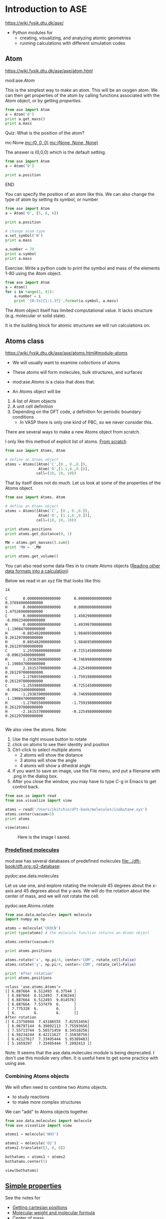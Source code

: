 #+DRAWERS: SOLUTION

* Introduction to ASE
https://wiki.fysik.dtu.dk/ase/

- Python modules for
  - creating, visualizing, and analyzing atomic geometries
  - running calculations with different simulation codes

** Atom
https://wiki.fysik.dtu.dk/ase/ase/atom.html

mod:ase.Atom

This is the simplest way to make an atom. This will be an oxygen atom. We can then get properties of the atom by calling functions associated with the Atom object, or by getting /properties/.

#+BEGIN_SRC python
from ase import Atom
a = Atom('O')
print a.get_mass()
print a.mass
#+END_SRC

*************** Quiz: What is the position of the atom?
                :PROPERTIES:
                :END:
mc:None            [[mc:(0, 0, 0)]]             [[mc:(None, None, None)]]

:SOLUTION:
The answer is (0,0,0) which is the default setting.

#+BEGIN_SRC python
from ase import Atom
a = Atom('O')

print a.position
#+END_SRC

#+RESULTS:
: [ 0.  0.  0.]

:END:
*************** END

You can specify the position of an atom like this. We can also change the type of atom by setting its symbol, or number

#+BEGIN_SRC python
from ase import Atom
a = Atom('O', [5, 6, 6])

print a.position

# change atom type
a.set_symbol('W')
print a.mass

a.number = 79
print a.symbol
print a.mass
#+END_SRC

#+RESULTS:
: [ 5.  6.  6.]
: 183.85
: Au
: 196.9665

Exercise: Write a python code to print the symbol and mass of the elements 1-80 using the Atom object.

:SOLUTION:
#+BEGIN_SRC python
from ase import Atom
a = Atom()
for i in range(1, 81):
    a.number = i
    print '{0:3s}{1:1.3f}'.format(a.symbol, a.mass)
#+END_SRC

#+RESULTS:
#+begin_example
H  1.008
He 4.003
Li 6.941
Be 9.012
B  10.811
C  12.011
N  14.007
O  15.999
F  18.998
Ne 20.180
Na 22.990
Mg 24.305
Al 26.982
Si 28.085
P  30.974
S  32.066
Cl 35.453
Ar 39.948
K  39.098
Ca 40.078
Sc 44.956
Ti 47.880
V  50.941
Cr 51.996
Mn 54.938
Fe 55.847
Co 58.933
Ni 58.693
Cu 63.546
Zn 65.390
Ga 69.723
Ge 72.610
As 74.922
Se 78.960
Br 79.904
Kr 83.800
Rb 85.468
Sr 87.620
Y  88.906
Zr 91.224
Nb 92.906
Mo 95.940
Tc nan
Ru 101.070
Rh 102.906
Pd 106.420
Ag 107.868
Cd 112.410
In 114.820
Sn 118.710
Sb 121.757
Te 127.600
I  126.904
Xe 131.290
Cs 132.905
Ba 137.330
La 138.905
Ce 140.120
Pr 140.908
Nd 144.240
Pm nan
Sm 150.360
Eu 151.965
Gd 157.250
Tb 158.925
Dy 162.500
Ho 164.930
Er 167.260
Tm 168.934
Yb 173.040
Lu 174.967
Hf 178.490
Ta 180.948
W  183.850
Re 186.207
Os 190.200
Ir 192.220
Pt 195.080
Au 196.966
Hg 200.590
#+end_example
:END:


The Atom object itself has limited computational value. It lacks structure (e.g. molecular or solid state).

It is the building block for atomic structures we will run calculations on.
# you chose None

** Atoms class
https://wiki.fysik.dtu.dk/ase/ase/atoms.html#module-atoms

- We will usually want to examine /collections/ of atoms

- These atoms will form molecules, bulk structures, and surfaces

- mod:ase.Atoms is a class that does that.

- An Atoms object will be
1. A list of Atom objects
2. A unit cell definition
3. Depending on the DFT code, a definition for periodic boundary conditions
   - In VASP there is only one kind of PBC, so we never consider this.

There are several ways to make a new Atoms object from scratch.

I only like this method of explicit list of atoms. [[file:~/dft-book/dft.org::*From%20scratch][From scratch]]

#+BEGIN_SRC python
from ase import Atoms, Atom

# define an Atoms object
atoms = Atoms([Atom('C',[0., 0.,0.]),
               Atom('O',[1.1,0.,0.])],
              cell=(10, 10, 10))
#+END_SRC


That by itself does not do much. Let us look at some of the properties of the Atoms object.

#+BEGIN_SRC python
from ase import Atoms, Atom

# define an Atoms object
atoms = Atoms([Atom('C', [0., 0.,0.]),
               Atom('O', [1.1,0.,0.])],
              cell=(10, 10, 10))

print atoms.positions
print atoms.get_distance(0, 1)

MW = atoms.get_masses().sum()
print 'MW = ',MW

print atoms.get_volume()
#+END_SRC

#+RESULTS:
: [[ 0.   0.   0. ]
:  [ 1.1  0.   0. ]]
: 1.1
: MW =  28.0104
: 1000.0

You can also read some data files in to create Atoms objects ([[file:~/dft-book/dft.org::*Reading%20other%20data%20formats%20into%20a%20calculation][Reading other data formats into a calculation]])

Below we read in an xyz file that looks like this:

#+BEGIN_EXAMPLE
14

C       0.000000000000000      0.000000000000000      0.376949000000000
H       0.000000000000000      0.000000000000000      1.475269000000000
C       0.000000000000000      1.450290000000000     -0.096234000000000
H       0.000000000000000      1.493997000000000     -1.190847000000000
H      -0.885482000000000      1.984695000000000      0.261297000000000
H       0.885482000000000      1.984695000000000      0.261297000000000
C       1.255988000000000     -0.725145000000000     -0.096234000000000
H       1.293839000000000     -0.746998000000000     -1.190847000000000
H       2.161537000000000     -0.225498000000000      0.261297000000000
H       1.276055000000000     -1.759198000000000      0.261297000000000
C      -1.255988000000000     -0.725145000000000     -0.096234000000000
H      -1.293839000000000     -0.746998000000000     -1.190847000000000
H      -1.276055000000000     -1.759198000000000      0.261297000000000
H      -2.161537000000000     -0.225498000000000      0.261297000000000

#+END_EXAMPLE

We also view the atoms. Note:
1. Use the right mouse button to rotate
2. click on atoms to see their identity and position
3. Ctrl-click to select multiple atoms
  - 2 atoms will show the distance
  - 3 atoms will show the angle
  - 4 atoms will show a dihedral angle
4. If you want to save an image, use the File menu, and put a filename with .png in the dialog box.
5. After you close the window, you may have to type C-g in Emacs to get control back.

#+BEGIN_SRC python
from ase.io import read
from ase.visualize import view

atoms = read('/Users/jkitchin/dft-book/molecules/isobutane.xyz')
atoms.center(vacuum=5)
print atoms

view(atoms)
#+END_SRC

#+RESULTS:



#+CAPTION: Here is the image I saved.
[[./isobutane.png]]

*** [[file:~/dft-book/dft.org::*Predefined%20molecules][Predefined molecules]]

mod:ase has several databases of predefined molecules [[file:../dft-book/dft.org::g2-database][file:../dft-book/dft.org::g2-database]]:

pydoc:ase.data.molecules


Let us use one, and explore rotating the molecule 45 degrees about the x-axis and 45 degrees about the y-axis. We will do the rotation about the center of mass, and we will not rotate the cell.

pydoc:ase.Atoms.rotate

#+BEGIN_SRC python :results output :exports both
from ase.data.molecules import molecule
import numpy as np

atoms = molecule('CH3CN')
print type(atoms) # the molecule function returns an Atoms object

atoms.center(vacuum=6)

print atoms.positions

atoms.rotate('x', np.pi/4, center='COM', rotate_cell=False)
atoms.rotate('y', np.pi/4, center='COM', rotate_cell=False)

print 'After rotation'
print atoms.positions
#+END_SRC

#+RESULTS:
#+begin_example
<class 'ase.atoms.Atoms'>
[[ 6.887664  6.512493  6.37544 ]
 [ 6.887664  6.512493  7.836244]
 [ 6.887664  6.512493  9.014576]
 [ 6.887664  7.537479  6.      ]
 [ 7.775328  6.        6.      ]
 [ 6.        6.        6.      ]]
After rotation
[[ 6.23756944  7.43186555  7.02553456]
 [ 6.96797144  6.39892113  7.75593656]
 [ 7.55713744  5.56571459  8.34510256]
 [ 6.56234244  8.42211627  7.35030756]
 [ 6.42127617  7.33495444  5.95389483]
 [ 5.1659297   7.33495444  7.2092413 ]]
#+end_example

Note: It seems that the ase.data.molecules module is being deprecated. I don't use this module very often. It is useful here to get some practice with using ase.

*** Combining Atoms objects

We will often need to combine two Atoms objects.
  - to study reactions
  - to make more complex structures

We can "add" to Atoms objects together.

#+BEGIN_SRC python :results output
from ase.data.molecules import molecule
from ase.visualize import view

atoms1 = molecule('NH3')

atoms2 = molecule('O2')
atoms2.translate([3, 0, 0])

bothatoms = atoms1 + atoms2
bothatoms.center(5)

view(bothatoms)
#+END_SRC

** [[file:~/dft-book/dft.org::*Simple%20properties][Simple properties]]

See the notes for
- [[file:~/dft-book/dft.org::*Getting%20cartesian%20positions][Getting cartesian positions]]
- [[file:~/dft-book/dft.org::*Molecular%20weight%20and%20molecular%20formula][Molecular weight and molecular formula]]
- [[file:~/dft-book/dft.org::*Center%20of%20mass][Center of mass]]
- [[file:~/dft-book/dft.org::*Moments%20of%20inertia][Moments of inertia]]
- [[file:~/dft-book/dft.org::*Computing%20bond%20lengths%20and%20angles][Computing bond lengths and angles]]

None of the properties require DFT calculations. Almost everything else will require a DFT calculation. Next week, we will examine those.

